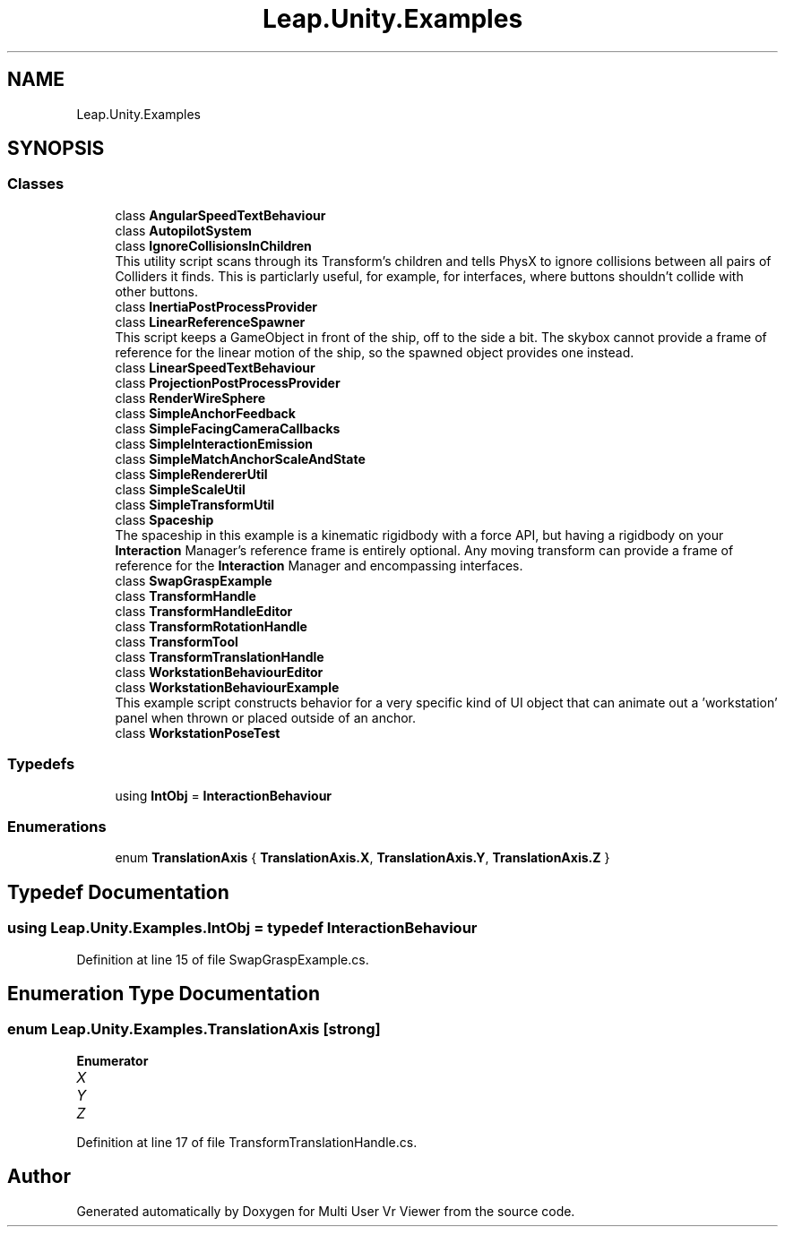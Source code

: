 .TH "Leap.Unity.Examples" 3 "Sat Jul 20 2019" "Version https://github.com/Saurabhbagh/Multi-User-VR-Viewer--10th-July/" "Multi User Vr Viewer" \" -*- nroff -*-
.ad l
.nh
.SH NAME
Leap.Unity.Examples
.SH SYNOPSIS
.br
.PP
.SS "Classes"

.in +1c
.ti -1c
.RI "class \fBAngularSpeedTextBehaviour\fP"
.br
.ti -1c
.RI "class \fBAutopilotSystem\fP"
.br
.ti -1c
.RI "class \fBIgnoreCollisionsInChildren\fP"
.br
.RI "This utility script scans through its Transform's children and tells PhysX to ignore collisions between all pairs of Colliders it finds\&. This is particlarly useful, for example, for interfaces, where buttons shouldn't collide with other buttons\&. "
.ti -1c
.RI "class \fBInertiaPostProcessProvider\fP"
.br
.ti -1c
.RI "class \fBLinearReferenceSpawner\fP"
.br
.RI "This script keeps a GameObject in front of the ship, off to the side a bit\&. The skybox cannot provide a frame of reference for the linear motion of the ship, so the spawned object provides one instead\&. "
.ti -1c
.RI "class \fBLinearSpeedTextBehaviour\fP"
.br
.ti -1c
.RI "class \fBProjectionPostProcessProvider\fP"
.br
.ti -1c
.RI "class \fBRenderWireSphere\fP"
.br
.ti -1c
.RI "class \fBSimpleAnchorFeedback\fP"
.br
.ti -1c
.RI "class \fBSimpleFacingCameraCallbacks\fP"
.br
.ti -1c
.RI "class \fBSimpleInteractionEmission\fP"
.br
.ti -1c
.RI "class \fBSimpleMatchAnchorScaleAndState\fP"
.br
.ti -1c
.RI "class \fBSimpleRendererUtil\fP"
.br
.ti -1c
.RI "class \fBSimpleScaleUtil\fP"
.br
.ti -1c
.RI "class \fBSimpleTransformUtil\fP"
.br
.ti -1c
.RI "class \fBSpaceship\fP"
.br
.RI "The spaceship in this example is a kinematic rigidbody with a force API, but having a rigidbody on your \fBInteraction\fP Manager's reference frame is entirely optional\&. Any moving transform can provide a frame of reference for the \fBInteraction\fP Manager and encompassing interfaces\&. "
.ti -1c
.RI "class \fBSwapGraspExample\fP"
.br
.ti -1c
.RI "class \fBTransformHandle\fP"
.br
.ti -1c
.RI "class \fBTransformHandleEditor\fP"
.br
.ti -1c
.RI "class \fBTransformRotationHandle\fP"
.br
.ti -1c
.RI "class \fBTransformTool\fP"
.br
.ti -1c
.RI "class \fBTransformTranslationHandle\fP"
.br
.ti -1c
.RI "class \fBWorkstationBehaviourEditor\fP"
.br
.ti -1c
.RI "class \fBWorkstationBehaviourExample\fP"
.br
.RI "This example script constructs behavior for a very specific kind of UI object that can animate out a 'workstation' panel when thrown or placed outside of an anchor\&. "
.ti -1c
.RI "class \fBWorkstationPoseTest\fP"
.br
.in -1c
.SS "Typedefs"

.in +1c
.ti -1c
.RI "using \fBIntObj\fP = \fBInteractionBehaviour\fP"
.br
.in -1c
.SS "Enumerations"

.in +1c
.ti -1c
.RI "enum \fBTranslationAxis\fP { \fBTranslationAxis\&.X\fP, \fBTranslationAxis\&.Y\fP, \fBTranslationAxis\&.Z\fP }"
.br
.in -1c
.SH "Typedef Documentation"
.PP 
.SS "using \fBLeap\&.Unity\&.Examples\&.IntObj\fP = typedef \fBInteractionBehaviour\fP"

.PP
Definition at line 15 of file SwapGraspExample\&.cs\&.
.SH "Enumeration Type Documentation"
.PP 
.SS "enum \fBLeap\&.Unity\&.Examples\&.TranslationAxis\fP\fC [strong]\fP"

.PP
\fBEnumerator\fP
.in +1c
.TP
\fB\fIX \fP\fP
.TP
\fB\fIY \fP\fP
.TP
\fB\fIZ \fP\fP
.PP
Definition at line 17 of file TransformTranslationHandle\&.cs\&.
.SH "Author"
.PP 
Generated automatically by Doxygen for Multi User Vr Viewer from the source code\&.
